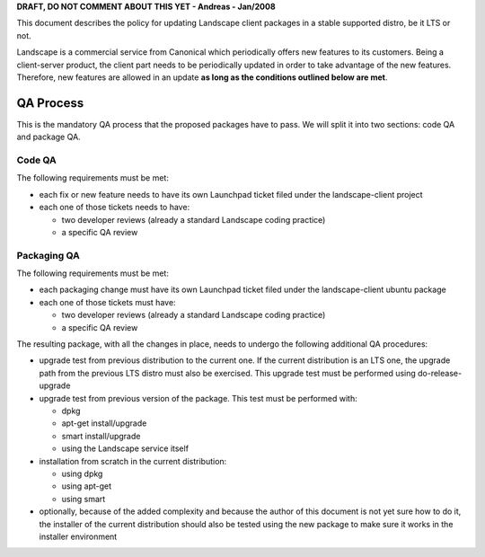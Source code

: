 **DRAFT, DO NOT COMMENT ABOUT THIS YET - Andreas - Jan/2008**

This document describes the policy for updating Landscape client
packages in a stable supported distro, be it LTS or not.

Landscape is a commercial service from Canonical which periodically
offers new features to its customers. Being a client-server product, the
client part needs to be periodically updated in order to take advantage
of the new features. Therefore, new features are allowed in an update
**as long as the conditions outlined below are met**.

.. _qa_process:

QA Process
----------

This is the mandatory QA process that the proposed packages have to
pass. We will split it into two sections: code QA and package QA.

.. _code_qa:

Code QA
~~~~~~~

The following requirements must be met:

-  each fix or new feature needs to have its own Launchpad ticket filed
   under the landscape-client project
-  each one of those tickets needs to have:

   -  two developer reviews (already a standard Landscape coding
      practice)
   -  a specific QA review

.. _packaging_qa:

Packaging QA
~~~~~~~~~~~~

The following requirements must be met:

-  each packaging change must have its own Launchpad ticket filed under
   the landscape-client ubuntu package
-  each one of those tickets must have:

   -  two developer reviews (already a standard Landscape coding
      practice)
   -  a specific QA review

The resulting package, with all the changes in place, needs to undergo
the following additional QA procedures:

-  upgrade test from previous distribution to the current one. If the
   current distribution is an LTS one, the upgrade path from the
   previous LTS distro must also be exercised. This upgrade test must be
   performed using do-release-upgrade
-  upgrade test from previous version of the package. This test must be
   performed with:

   -  dpkg
   -  apt-get install/upgrade
   -  smart install/upgrade
   -  using the Landscape service itself

-  installation from scratch in the current distribution:

   -  using dpkg
   -  using apt-get
   -  using smart

-  optionally, because of the added complexity and because the author of
   this document is not yet sure how to do it, the installer of the
   current distribution should also be tested using the new package to
   make sure it works in the installer environment
